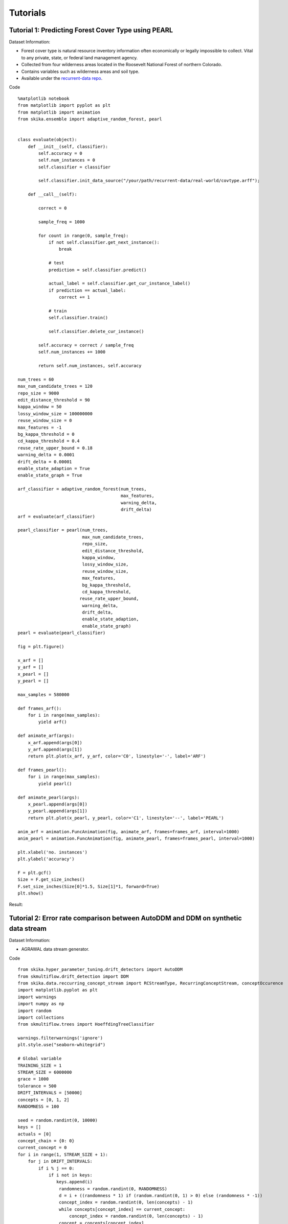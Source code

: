 =================
Tutorials
=================

----------------------------------------------------
Tutorial 1: Predicting Forest Cover Type using PEARL
----------------------------------------------------

Dataset Information:

* Forest cover type is natural resource inventory information often economically or legally impossible to collect. Vital to any private, state, or federal land management agency.
* Collected from four wilderness areas located in the Roosevelt National Forest of northern Colorado.
* Contains variables such as wilderness areas and soil type.
* Available under the `recurrent-data repo <https://github.com/scikit-ika/recurrent-data/tree/master/real-world>`_.

Code ::

    %matplotlib notebook
    from matplotlib import pyplot as plt
    from matplotlib import animation
    from skika.ensemble import adaptive_random_forest, pearl


    class evaluate(object):
        def __init__(self, classifier):
            self.accuracy = 0
            self.num_instances = 0
            self.classifier = classifier

            self.classifier.init_data_source("/your/path/recurrent-data/real-world/covtype.arff");

        def __call__(self):

            correct = 0

            sample_freq = 1000

            for count in range(0, sample_freq):
                if not self.classifier.get_next_instance():
                    break

                # test
                prediction = self.classifier.predict()

                actual_label = self.classifier.get_cur_instance_label()
                if prediction == actual_label:
                    correct += 1

                # train
                self.classifier.train()

                self.classifier.delete_cur_instance()

            self.accuracy = correct / sample_freq
            self.num_instances += 1000

            return self.num_instances, self.accuracy

    num_trees = 60
    max_num_candidate_trees = 120
    repo_size = 9000
    edit_distance_threshold = 90
    kappa_window = 50
    lossy_window_size = 100000000
    reuse_window_size = 0
    max_features = -1
    bg_kappa_threshold = 0
    cd_kappa_threshold = 0.4
    reuse_rate_upper_bound = 0.18
    warning_delta = 0.0001
    drift_delta = 0.00001
    enable_state_adaption = True
    enable_state_graph = True

    arf_classifier = adaptive_random_forest(num_trees,
                                            max_features,
                                            warning_delta,
                                            drift_delta)
    arf = evaluate(arf_classifier)

    pearl_classifier = pearl(num_trees,
                             max_num_candidate_trees,
                             repo_size,
                             edit_distance_threshold,
                             kappa_window,
                             lossy_window_size,
                             reuse_window_size,
                             max_features,
                             bg_kappa_threshold,
                             cd_kappa_threshold,
                            reuse_rate_upper_bound,
                             warning_delta,
                             drift_delta,
                             enable_state_adaption,
                             enable_state_graph)
    pearl = evaluate(pearl_classifier)

    fig = plt.figure()

    x_arf = []
    y_arf = []
    x_pearl = []
    y_pearl = []

    max_samples = 580000

    def frames_arf():
        for i in range(max_samples):
            yield arf()

    def animate_arf(args):
        x_arf.append(args[0])
        y_arf.append(args[1])
        return plt.plot(x_arf, y_arf, color='C0', linestyle='-', label='ARF')

    def frames_pearl():
        for i in range(max_samples):
            yield pearl()

    def animate_pearl(args):
        x_pearl.append(args[0])
        y_pearl.append(args[1])
        return plt.plot(x_pearl, y_pearl, color='C1', linestyle='--', label='PEARL')

    anim_arf = animation.FuncAnimation(fig, animate_arf, frames=frames_arf, interval=1000)
    anim_pearl = animation.FuncAnimation(fig, animate_pearl, frames=frames_pearl, interval=1000)

    plt.xlabel('no. instances')
    plt.ylabel('accuracy')

    F = plt.gcf()
    Size = F.get_size_inches()
    F.set_size_inches(Size[0]*1.5, Size[1]*1, forward=True)
    plt.show()

Result:

.. image:: _static/covtype-results.svg


----------------------------------------------------------------------------------
Tutorial 2: Error rate comparison between AutoDDM and DDM on synthetic data stream
----------------------------------------------------------------------------------

Dataset Information:

* AGRAWAL data stream generator.

Code ::

    from skika.hyper_parameter_tuning.drift_detectors import AutoDDM
    from skmultiflow.drift_detection import DDM
    from skika.data.reccurring_concept_stream import RCStreamType, RecurringConceptStream, conceptOccurence
    import matplotlib.pyplot as plt
    import warnings
    import numpy as np
    import random
    import collections
    from skmultiflow.trees import HoeffdingTreeClassifier

    warnings.filterwarnings('ignore')
    plt.style.use("seaborn-whitegrid")

    # Global variable
    TRAINING_SIZE = 1
    STREAM_SIZE = 6000000
    grace = 1000
    tolerance = 500
    DRIFT_INTERVALS = [50000]
    concepts = [0, 1, 2]
    RANDOMNESS = 100

    seed = random.randint(0, 10000)
    keys = []
    actuals = [0]
    concept_chain = {0: 0}
    current_concept = 0
    for i in range(1, STREAM_SIZE + 1):
        for j in DRIFT_INTERVALS:
            if i % j == 0:
                if i not in keys:
                   keys.append(i)
                    randomness = random.randint(0, RANDOMNESS)
                    d = i + ((randomness * 1) if (random.randint(0, 1) > 0) else (randomness * -1))
                    concept_index = random.randint(0, len(concepts) - 1)
                    while concepts[concept_index] == current_concept:
                        concept_index = random.randint(0, len(concepts) - 1)
                    concept = concepts[concept_index]
                    concept_chain[d] = concept
                    actuals.append(d)
                    current_concept = concept

                    i2 = i + 17000
                    keys.append(i2)
                    randomness = random.randint(0, RANDOMNESS)
                    d = i2 + ((randomness * 1) if (random.randint(0, 1) > 0) else (randomness * -1))
                    concept_index = random.randint(0, len(concepts) - 1)
                    while concepts[concept_index] == current_concept:
                        concept_index = random.randint(0, len(concepts) - 1)
                    concept = concepts[concept_index]
                    concept_chain[d] = concept
                    actuals.append(d)
                    current_concept = concept

    x = collections.Counter(concept_chain.values())
    print(x)

    concept_0 = conceptOccurence(id=0, difficulty=6, noise=0,
                                 appearences=x[0], examples_per_appearence=max(DRIFT_INTERVALS))
    concept_1 = conceptOccurence(id=1, difficulty=6, noise=0,
                                 appearences=x[1], examples_per_appearence=max(DRIFT_INTERVALS))
    concept_2 = conceptOccurence(id=2, difficulty=6, noise=0,
                                 appearences=x[2], examples_per_appearence=max(DRIFT_INTERVALS))
    desc = {0: concept_0, 1: concept_1, 2: concept_2}

    datastream = RecurringConceptStream(
        rctype=RCStreamType.AGRAWAL,
        num_samples=STREAM_SIZE,
        noise=0,
        concept_chain=concept_chain,
        seed=seed,
        desc=desc,
        boost_first_occurance=False)

    X_train = []
    y_train = []
    for i in range(0, TRAINING_SIZE):
        X, y = datastream.next_sample()
        X_train.append(X[0])
        y_train.append(y[0])

    X_train = np.array(X_train)
    y_train = np.array(y_train)

    ht_auto = HoeffdingTreeClassifier()
    ht_auto.partial_fit(X_train, y_train)

    ht_ddm = HoeffdingTreeClassifier()
    ht_ddm.partial_fit(X_train, y_train)

    n_global = TRAINING_SIZE  # Cumulative Number of observations
    d_auto = 0
    d_ddm = 0
    TP_auto= []
    TP_ddm= []
    FP_auto = []
    FP_ddm = []
    Delay_auto = []
    Delay_ddm = []
    grace_end_auto = n_global
    grace_end_ddm = n_global
    accuracy_auto = 0
    accuracy_ddm = 0
    acc_x = []
    acc_y_auto = []
    acc_y_ddm = []

    ddm = DDM()
    autoDDM = AutoDDM(tolerance=tolerance)
    while datastream.has_more_samples():
        n_global += 1
        X_test, y_test = datastream.next_sample()

        if (n_global % 1000 == 0):
            acc_x.append(n_global)
            acc_y_auto.append(1 - (accuracy_auto / n_global))
            acc_y_ddm.append(1 - (accuracy_ddm / n_global))

        y_predict_ddm = ht_ddm.predict(X_test)
        ddm.add_element(y_test != y_predict_ddm)
        accuracy_ddm += 1 if y_test == y_predict_ddm else 0
        if (n_global > grace_end_ddm):
            if ddm.detected_change():
                d_ddm += 1
                drift_point_ddm = key = min(actuals, key=lambda x: abs(x - n_global))
                if (drift_point_ddm != 0 and drift_point_ddm not in TP_ddm and abs(drift_point_ddm - n_global) <= tolerance):
                    Delay_ddm.append(abs(n_global - drift_point_ddm))
                    TP_ddm.append(drift_point_ddm)
                    ht_ddm = HoeffdingTreeClassifier()
                    grace_end_ddm = n_global + grace
                else:
                    FP_ddm.append(drift_point_ddm)
        ht_ddm.partial_fit(X_test, y_test)

        y_predict_auto = ht_auto.predict(X_test)
        autoDDM.add_element(y_test != y_predict_auto, n_global)
        accuracy_auto += 1 if y_test == y_predict_auto else 0
        if (n_global > grace_end_auto):
            if autoDDM.detected_change():
                d_auto += 1
                drift_point_auto = key = min(actuals, key=lambda x: abs(x - n_global))
                if (drift_point_auto != 0 and drift_point_auto not in TP_auto and abs(drift_point_auto - n_global) <= tolerance):
                    Delay_auto.append(abs(n_global - drift_point_auto))
                    TP_auto.append(drift_point_auto)
                    ht_auto = HoeffdingTreeClassifier()
                    autoDDM.detect_TP(n_global)
                    grace_end_auto = n_global + grace
                else:
                    autoDDM.detect_FP(n_global)
                    FP_auto.append(drift_point_auto)
        ht_auto.partial_fit(X_test, y_test)

    print("Actual drifts:" + str(len(actuals)))

    print("Number of drifts detected by AutoDDM: " + str(d_auto))
    print("TP by AutoDDM:" + str(len(TP_auto)))
    print("FP by AutoDDM:" + str(len(FP_auto)))
    print("Mean Delay by AutoDDM:" + str(np.mean(Delay_auto)))
    print("Accuracy by AutoDDM:" + str(accuracy_auto / STREAM_SIZE))

    print("Number of drifts detected by DDM: " + str(d_ddm))
    print("TP by DDM:" + str(len(TP_ddm)))
    print("FP by DDM:" + str(len(FP_ddm)))
    print("Mean Delay by DDM:" + str(np.mean(Delay_ddm)))
    print("Accuracy by DDM:" + str(accuracy_ddm / STREAM_SIZE))

    plt.plot(acc_x, acc_y_ddm, color='black', label='ddm')
    plt.plot(acc_x, acc_y_auto, color='red', label='autoDDM')
    plt.xlabel("Time")
    plt.ylabel("Error Rate")
    plt.legend()
    plt.show()

Result:

.. image:: _static/ErrorRate.PNG

-----------------------------------------------
Tutorial 3: Transfer Learning with AOTrAdaBoost
-----------------------------------------------

Dataset Information:

* The bike datasets are real-world datasets available at the `transfer-data repo <https://github.com/scikit-ika/transfer-data/tree/main/bike>`_.
* The task is to classify whether rental bikes are in low or high demand at different times in different cities. We use the configuration of weekdays from Washington D.C. as the source and weekends in London as the target, whereby both source and target datasets contain concept drifts.

Code ::

    from skika.aotradaboost import trans_tree_wrapper

    sample_freq = 100
    num_trees = 60
    rf_lambda = 1
    random_state = 0

    warning_delta = 0.0001
    drift_delta = 0.00001
    kappa_window = 60

    least_transfer_warning_period_instances_length = 300
    instance_store_size = 8000
    num_diff_distr_instances = 200
    bbt_pool_size = 40
    eviction_interval = 1000000
    transfer_kappa_threshold = 0.1
    transfer_gamma = 8
    transfer_match_lowerbound = 0.0
    boost_mode = "atradaboost" # i.e. aotradaboost
    disable_drift_detection = False


    data_file_path = "/your/path/transfer-data/bike/dc-weekend-source.arff;/your/path/transfer-data/bike/weekday.arff";

    classifier = trans_tree_wrapper(
        len(data_file_path.split(";")),
        random_state,
        kappa_window,
        warning_delta,
        drift_delta,
        least_transfer_warning_period_instances_length,
        instance_store_size,
        num_diff_distr_instances,
        bbt_pool_size,
        eviction_interval,
        transfer_kappa_threshold,
        transfer_gamma,
        transfer_match_lowerbound,
        boost_mode,
        num_trees,
        disable_drift_detection)

    data_file_list = data_file_path.split(";")


    prequential_evaluation_transfer(
        classifier=classifier,
        data_file_paths=data_file_list,
        sample_freq=sample_freq,
        expected_accuracies=expected_accuracies)

    class ClassifierMetrics:
        def __init__(self):
            self.correct = 0
            self.instance_idx = 0

    def prequential_evaluation_transfer(
            classifier,
            data_file_paths,
            sample_freq,
            expected_accuracies):

        classifier_metrics_list = []
        for i in range(len(data_file_paths)):
            classifier.init_data_source(i, data_file_paths[i])
            classifier_metrics_list.append(ClassifierMetrics())

        classifier_idx = 0
        classifier.switch_classifier(classifier_idx)
        metric = classifier_metrics_list[classifier_idx]

        while True:
            if not classifier.get_next_instance():
                # Switch streams to simulate parallel streams

                classifier_idx += 1
                if classifier_idx >= len(data_file_paths):
                    break

                classifier.switch_classifier(classifier_idx)
                metric = classifier_metrics_list[classifier_idx]

                print()
                print(f"switching to classifier_idx {classifier_idx}")
                continue

            classifier_metrics_list[classifier_idx].instance_idx += 1

            # test
            prediction = classifier.predict()

            actual_label = classifier.get_cur_instance_label()
            if prediction == actual_label:
                metric.correct += 1

            # train
            classifier.train()

            log_metrics(
                classifier_metrics_list[classifier_idx].instance_idx,
                sample_freq,
                metric,
                classifier)

    def log_metrics(count, sample_freq, metric, classifier):
        if count % sample_freq == 0 and count != 0:
            accuracy = round(metric.correct / sample_freq, 2)
            print(f"{accuracy}")

            metric.correct = 0

----------------------------------------
Tutorial 4: Transfer Learning with OPERA
----------------------------------------

Dataset Information:

* The original Fashion MNIST datasets are used as the source stream, and the target stream is generated with varying similarities by inverting all pixel values of v% of the classes. We denote these configurations as MNIST v% or Fashion MNIST v%, where v% indicates the dissimilarity between the domains. In addition, we apply a 2 by 2 filter on both MNIST and Fashion MNIST datasets for reasonable performance outputs from the random forest base learners with limited tree models.
* Available at the `transfer-data repo <https://github.com/scikit-ika/transfer-data>`_.

Code ::

    from skika.transfer import opera_wrapper

    sample_freq = 1000
    num_trees = 100
    rf_lambda = 1
    random_state = 0

    num_phantom_branches=30
    squashing_delta=7
    obs_period=1000
    conv_delta=0.1
    conv_threshold=0.15
    obs_window_size=50
    perf_window_size=5000
    min_obs_period=2000
    split_range=10
    force_disable_patching=False
    force_enable_patching=False
    grow_transfer_surrogate_during_obs=False


    # datasets separated by the semi-colons
    data_file_path="/your/path/transfer-data/fashion-mnist/flip20/source.arff;/your/path/transfer-data/fashion-mnist/flip20/target.arff";

    classifier = opera_wrapper(
        len(data_file_path.split(";")),
        random_state,
        num_trees,
        rf_lambda,
        num_phantom_branches,
        squashing_delta,
        obs_period,
        conv_delta,
        conv_threshold,
        obs_window_size,
        perf_window_size,
        min_obs_period,
        split_range,
        grow_transfer_surrogate_during_obs,
        force_disable_patching,
        force_enable_patching)

    data_file_list = data_file_path.split(";")


    prequential_evaluation_transfer(
        classifier=classifier,
        data_file_paths=data_file_list,
        max_samples=max_samples,
        sample_freq=sample_freq,
        expected_accuracies=expected_accuracies)

    class ClassifierMetrics:
    def __init__(self):
        self.correct = 0
        self.instance_idx = 0

    def prequential_evaluation_transfer(
        classifier,
        data_file_paths,
        max_samples,
        sample_freq,
        expected_accuracies):

    classifier_metrics_list = []
    for i in range(len(data_file_paths)):
        classifier.init_data_source(i, data_file_paths[i])
        classifier_metrics_list.append(ClassifierMetrics())

    classifier_idx = 0
    classifier.switch_classifier(classifier_idx)
    metric = classifier_metrics_list[classifier_idx]

    while True:
        if not classifier.get_next_instance():
            # Switch streams to simulate parallel streams

            classifier_idx += 1
            if classifier_idx >= len(data_file_paths):
                break

            classifier.switch_classifier(classifier_idx)
            metric = classifier_metrics_list[classifier_idx]

            print()
            print(f"switching to classifier_idx {classifier_idx}")
            continue

        classifier_metrics_list[classifier_idx].instance_idx += 1

        # test
        prediction = classifier.predict()

        actual_label = classifier.get_cur_instance_label()
        if prediction == actual_label:
            metric.correct += 1

        # train
        classifier.train()

        log_metrics(
            classifier_metrics_list[classifier_idx].instance_idx,
            sample_freq,
            metric,
            classifier)

    def log_metrics(count, sample_freq, metric, classifier):
        if count % sample_freq == 0 and count != 0:
            accuracy = round(metric.correct / sample_freq, 2)

            # Phantom tree outputs
            f = int(classifier.get_full_region_complexity())
            e = int(classifier.get_error_region_complexity())
            c = int(classifier.get_correct_region_complexity())

            print(f"{count},{accuracy},{f},{e},{c}")
            metric.correct = 0
